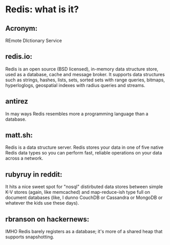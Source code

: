 * Redis: what is it?
** Acronym:
REmote DIctionary Service

** redis.io:
Redis is an open source (BSD licensed), in-memory data structure store, used as a database, cache and message broker. It supports data structures such as strings, hashes, lists, sets, sorted sets with range queries, bitmaps, hyperloglogs, geospatial indexes with radius queries and streams. 

** antirez
In may ways Redis resembles more a programming language than a database.  

** matt.sh:
Redis is a data structure server. Redis stores your data in one of five native Redis data types so you can perform fast, reliable operations on your data across a network.

** rubyruy in reddit:
It hits a nice sweet spot for "nosql" distirbuted data stores between simple K-V stores (again, like memcached) and map-reduce-ish type full on document databases (like, I dunno CouchDB or Cassandra or MongoDB or whatever the kids use these days).

** rbranson on hackernews:
IMHO Redis barely registers as a database; it's more of a shared heap that supports snapshotting.

